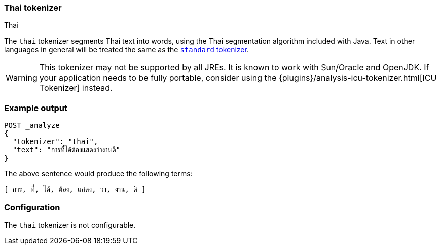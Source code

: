 [[analysis-thai-tokenizer]]
=== Thai tokenizer
++++
<titleabbrev>Thai</titleabbrev>
++++

The `thai` tokenizer segments Thai text into words, using the Thai
segmentation algorithm included with Java. Text in other languages in general
will be treated the same as the
<<analysis-standard-tokenizer,`standard` tokenizer>>.

WARNING: This tokenizer may not be supported by all JREs. It is known to work
with Sun/Oracle and OpenJDK. If your application needs to be fully portable,
consider using the {plugins}/analysis-icu-tokenizer.html[ICU Tokenizer] instead.

[discrete]
=== Example output

[source,console]
---------------------------
POST _analyze
{
  "tokenizer": "thai",
  "text": "การที่ได้ต้องแสดงว่างานดี"
}
---------------------------

/////////////////////

[source,console-result]
----------------------------
{
  "tokens": [
    {
      "token": "การ",
      "start_offset": 0,
      "end_offset": 3,
      "type": "word",
      "position": 0
    },
    {
      "token": "ที่",
      "start_offset": 3,
      "end_offset": 6,
      "type": "word",
      "position": 1
    },
    {
      "token": "ได้",
      "start_offset": 6,
      "end_offset": 9,
      "type": "word",
      "position": 2
    },
    {
      "token": "ต้อง",
      "start_offset": 9,
      "end_offset": 13,
      "type": "word",
      "position": 3
    },
    {
      "token": "แสดง",
      "start_offset": 13,
      "end_offset": 17,
      "type": "word",
      "position": 4
    },
    {
      "token": "ว่า",
      "start_offset": 17,
      "end_offset": 20,
      "type": "word",
      "position": 5
    },
    {
      "token": "งาน",
      "start_offset": 20,
      "end_offset": 23,
      "type": "word",
      "position": 6
    },
    {
      "token": "ดี",
      "start_offset": 23,
      "end_offset": 25,
      "type": "word",
      "position": 7
    }
  ]
}
----------------------------

/////////////////////


The above sentence would produce the following terms:

[source,text]
---------------------------
[ การ, ที่, ได้, ต้อง, แสดง, ว่า, งาน, ดี ]
---------------------------

[discrete]
=== Configuration

The `thai` tokenizer is not configurable.

